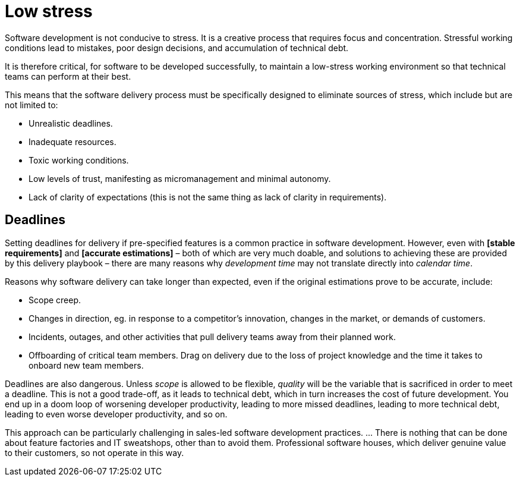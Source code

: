 = Low stress

Software development is not conducive to stress. It is a creative process that requires focus and concentration. Stressful working conditions lead to mistakes, poor design decisions, and accumulation of technical debt.

It is therefore critical, for software to be developed successfully, to maintain a low-stress working environment so that technical teams can perform at their best.

This means that the software delivery process must be specifically designed to eliminate sources of stress, which include but are not limited to:

* Unrealistic deadlines.

* Inadequate resources.

* Toxic working conditions.

* Low levels of trust, manifesting as micromanagement and minimal autonomy.

* Lack of clarity of expectations (this is not the same thing as lack of clarity in requirements).

== Deadlines

Setting deadlines for delivery if pre-specified features is a common practice in software development. However, even with *[stable requirements]* and *[accurate estimations]* – both of which are very much doable, and solutions to achieving these are provided by this delivery playbook – there are many reasons why _development time_ may not translate directly into _calendar time_.

Reasons why software delivery can take longer than expected, even if the original estimations prove to be accurate, include:

* Scope creep.

* Changes in direction, eg. in response to a competitor's innovation, changes in the market, or demands of customers.

* Incidents, outages, and other activities that pull delivery teams away from their planned work.

* Offboarding of critical team members. Drag on delivery due to the loss of project knowledge and the time it takes to onboard new team members.

Deadlines are also dangerous. Unless _scope_ is allowed to be flexible, _quality_ will be the variable that is sacrificed in order to meet a deadline. This is not a good trade-off, as it leads to technical debt, which in turn increases the cost of future development. You end up in a doom loop of worsening developer productivity, leading to more missed deadlines, leading to more technical debt, leading to even worse developer productivity, and so on.

// TODO: This playbook proposes the use of "milestones" rather than "deadlines".
// Milestones are a way to measure progress, but they are not fixed in one of:
// time or scope.

This approach can be particularly challenging in sales-led software development practices. ... There is nothing that can be done about feature factories and IT sweatshops, other than to avoid them. Professional software houses, which deliver genuine value to their customers, so not operate in this way.
